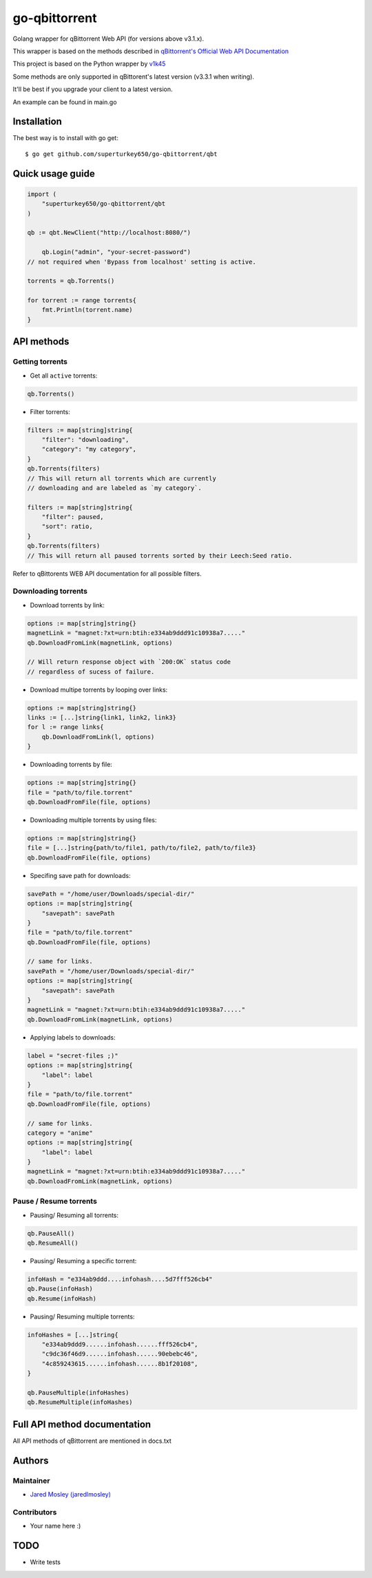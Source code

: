 ==================
go-qbittorrent
==================

Golang wrapper for qBittorrent Web API (for versions above v3.1.x).

This wrapper is based on the methods described in `qBittorrent's Official Web API Documentation <https://github.com/qbittorrent/qBittorrent/wiki/WebUI-API-Documentation>`__

This project is based on the Python wrapper by `v1k45 <https://github.com/v1k45/python-qBittorrent>`__

Some methods are only supported in qBittorent's latest version (v3.3.1 when writing).

It'll be best if you upgrade your client to a latest version.

An example can be found in main.go

Installation
============

The best way is to install with go get::

    $ go get github.com/superturkey650/go-qbittorrent/qbt


Quick usage guide
=================
.. code-block:: go

    import (
        "superturkey650/go-qbittorrent/qbt
    )

    qb := qbt.NewClient("http://localhost:8080/")

	qb.Login("admin", "your-secret-password")
    // not required when 'Bypass from localhost' setting is active.

    torrents = qb.Torrents()

    for torrent := range torrents{
        fmt.Println(torrent.name)
    }

API methods
===========

Getting torrents
----------------

- Get all ``active`` torrents::
.. code-block:: go

    qb.Torrents()

- Filter torrents::
.. code-block:: go

    filters := map[string]string{
        "filter": "downloading",
        "category": "my category",
    }
    qb.Torrents(filters)
    // This will return all torrents which are currently
    // downloading and are labeled as `my category`.

    filters := map[string]string{
        "filter": paused,
        "sort": ratio,
    }
    qb.Torrents(filters)
    // This will return all paused torrents sorted by their Leech:Seed ratio.

Refer to qBittorents WEB API documentation for all possible filters.

Downloading torrents
--------------------

- Download torrents by link::
.. code-block:: go

    options := map[string]string{}
    magnetLink = "magnet:?xt=urn:btih:e334ab9ddd91c10938a7....."
    qb.DownloadFromLink(magnetLink, options)

    // Will return response object with `200:OK` status code
    // regardless of sucess of failure.

- Download multipe torrents by looping over links::
.. code-block:: go

    options := map[string]string{}
    links := [...]string{link1, link2, link3}
    for l := range links{
        qb.DownloadFromLink(l, options)
    }

- Downloading torrents by file::
.. code-block:: go

    options := map[string]string{}
    file = "path/to/file.torrent"
    qb.DownloadFromFile(file, options)

- Downloading multiple torrents by using files::
.. code-block:: go

    options := map[string]string{}
    file = [...]string{path/to/file1, path/to/file2, path/to/file3}
    qb.DownloadFromFile(file, options)

- Specifing save path for downloads::
.. code-block:: go

    savePath = "/home/user/Downloads/special-dir/"
    options := map[string]string{
        "savepath": savePath
    }
    file = "path/to/file.torrent"
    qb.DownloadFromFile(file, options)

    // same for links.
    savePath = "/home/user/Downloads/special-dir/"
    options := map[string]string{
        "savepath": savePath
    }
    magnetLink = "magnet:?xt=urn:btih:e334ab9ddd91c10938a7....."
    qb.DownloadFromLink(magnetLink, options)

- Applying labels to downloads::
.. code-block:: go

    label = "secret-files ;)"
    options := map[string]string{
        "label": label
    }
    file = "path/to/file.torrent"
    qb.DownloadFromFile(file, options)

    // same for links.
    category = "anime"
    options := map[string]string{
        "label": label
    }
    magnetLink = "magnet:?xt=urn:btih:e334ab9ddd91c10938a7....."
    qb.DownloadFromLink(magnetLink, options)

Pause / Resume torrents
-----------------------

- Pausing/ Resuming all torrents::
.. code-block:: go

    qb.PauseAll()
    qb.ResumeAll()

- Pausing/ Resuming a specific torrent::
.. code-block:: go

    infoHash = "e334ab9ddd....infohash....5d7fff526cb4"
    qb.Pause(infoHash)
    qb.Resume(infoHash)

- Pausing/ Resuming multiple torrents::
.. code-block:: go

    infoHashes = [...]string{
        "e334ab9ddd9......infohash......fff526cb4",
        "c9dc36f46d9......infohash......90ebebc46",
        "4c859243615......infohash......8b1f20108",
    }

    qb.PauseMultiple(infoHashes)
    qb.ResumeMultiple(infoHashes)


Full API method documentation
=============================

All API methods of qBittorrent are mentioned in docs.txt

Authors
=======

Maintainer
----------

- `Jared Mosley (jaredlmosley) <https://www.github.com/superturkey650/>`__

Contributors
------------

- Your name here :)

TODO
====

- Write tests
